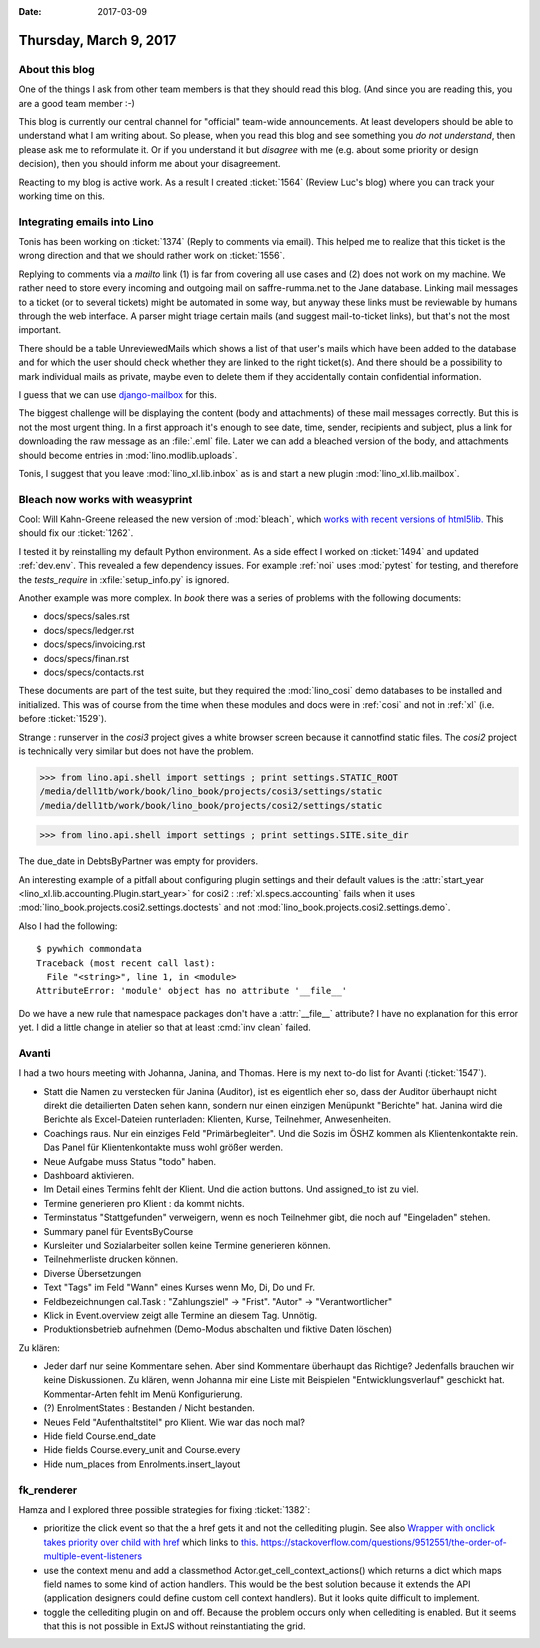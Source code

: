 :date: 2017-03-09

=======================
Thursday, March 9, 2017
=======================

About this blog
===============

One of the things I ask from other team members is that they should
read this blog. (And since you are reading this, you are a good team
member :-)

This blog is currently our central channel for "official" team-wide
announcements.  At least developers should be able to understand what
I am writing about.  So please, when you read this blog and see
something you *do not understand*, then please ask me to reformulate
it.  Or if you understand it but *disagree* with me (e.g. about some
priority or design decision), then you should inform me about your
disagreement.

Reacting to my blog is active work.  As a result I created
:ticket:`1564` (Review Luc's blog) where you can track your working
time on this.

Integrating emails into Lino
============================

Tonis has been working on :ticket:`1374` (Reply to comments via
email).  This helped me to realize that this ticket is the wrong
direction and that we should rather work on :ticket:`1556`.

Replying to comments via a `mailto` link (1) is far from covering all
use cases and (2) does not work on my machine. We rather need to store
every incoming and outgoing mail on saffre-rumma.net to the Jane
database. Linking mail messages to a ticket (or to several tickets)
might be automated in some way, but anyway these links must be
reviewable by humans through the web interface.  A parser might triage
certain mails (and suggest mail-to-ticket links), but that's not the
most important.

There should be a table UnreviewedMails which shows a list of that
user's mails which have been added to the database and for which the
user should check whether they are linked to the right ticket(s). And
there should be a possibility to mark individual mails as private,
maybe even to delete them if they accidentally contain confidential
information.

I guess that we can use `django-mailbox
<http://django-mailbox.readthedocs.io>`__ for this.

The biggest challenge will be displaying the content (body and
attachments) of these mail messages correctly. But this is not the
most urgent thing. In a first approach it's enough to see date, time,
sender, recipients and subject, plus a link for downloading the raw
message as an :file:`.eml` file. Later we can add a bleached version
of the body, and attachments should become entries in
:mod:`lino.modlib.uploads`.

Tonis, I suggest that you leave :mod:`lino_xl.lib.inbox` as is and
start a new plugin :mod:`lino_xl.lib.mailbox`.


Bleach now works with weasyprint
================================

Cool: Will Kahn-Greene released the new version of :mod:`bleach`, which
`works with recent versions of html5lib.
<https://github.com/mozilla/bleach/issues/229#issuecomment-285060949>`_
This should fix our :ticket:`1262`.

I tested it by reinstalling my default Python environment.  As a side
effect I worked on :ticket:`1494` and updated :ref:`dev.env`.  This
revealed a few dependency issues. For example :ref:`noi` uses
:mod:`pytest` for testing, and therefore the `tests_require` in
:xfile:`setup_info.py` is ignored.

Another example was more complex. In `book` there was a series of
problems with the following documents:

- docs/specs/sales.rst
- docs/specs/ledger.rst
- docs/specs/invoicing.rst
- docs/specs/finan.rst
- docs/specs/contacts.rst

These documents are part of the test suite, but they required the
:mod:`lino_cosi` demo databases to be installed and initialized. This
was of course from the time when these modules and docs were in
:ref:`cosi` and not in :ref:`xl` (i.e. before :ticket:`1529`).

Strange : runserver in the `cosi3` project gives a white browser
screen because it cannotfind static files.  The `cosi2` project is
technically very similar but does not have the problem.

>>> from lino.api.shell import settings ; print settings.STATIC_ROOT
/media/dell1tb/work/book/lino_book/projects/cosi3/settings/static
/media/dell1tb/work/book/lino_book/projects/cosi2/settings/static

>>> from lino.api.shell import settings ; print settings.SITE.site_dir


The due_date in DebtsByPartner was empty for providers.

An interesting example of a pitfall about configuring plugin settings
and their default values is the :attr:`start_year
<lino_xl.lib.accounting.Plugin.start_year>` for cosi2 :
:ref:`xl.specs.accounting` fails when it uses
:mod:`lino_book.projects.cosi2.settings.doctests` and not
:mod:`lino_book.projects.cosi2.settings.demo`.


Also I had the following::

    $ pywhich commondata
    Traceback (most recent call last):
      File "<string>", line 1, in <module>
    AttributeError: 'module' object has no attribute '__file__'

Do we have a new rule that namespace packages don't have a
:attr:`__file__` attribute? I have no explanation for this error
yet. I did a little change in atelier so that at least :cmd:`inv
clean` failed.


Avanti
======

I had a two hours meeting with Johanna, Janina, and Thomas.  Here is
my next to-do list for Avanti (:ticket:`1547`).

- Statt die Namen zu verstecken für Janina (Auditor), ist es
  eigentlich eher so, dass der Auditor überhaupt nicht direkt die
  detailierten Daten sehen kann, sondern nur einen einzigen Menüpunkt
  "Berichte" hat. Janina wird die Berichte als Excel-Dateien
  runterladen: Klienten, Kurse, Teilnehmer, Anwesenheiten.

- Coachings raus. Nur ein einziges Feld "Primärbegleiter". Und die
  Sozis im ÖSHZ kommen als Klientenkontakte rein.
  Das Panel für Klientenkontakte muss wohl größer werden.

- Neue Aufgabe muss Status "todo" haben.

- Dashboard aktivieren.

- Im Detail eines Termins fehlt der Klient. Und die action buttons.
  Und assigned_to ist zu viel.

- Termine generieren pro Klient : da kommt nichts.

- Terminstatus "Stattgefunden" verweigern, wenn es noch Teilnehmer
  gibt, die noch auf "Eingeladen" stehen.

- Summary panel für EventsByCourse

- Kursleiter und Sozialarbeiter sollen keine Termine generieren können.

- Teilnehmerliste drucken können.

- Diverse Übersetzungen

- Text "Tags" im Feld "Wann" eines Kurses wenn Mo, Di, Do und Fr.

- Feldbezeichnungen cal.Task : "Zahlungsziel" -> "Frist". "Autor" ->
  "Verantwortlicher"

- Klick in Event.overview zeigt alle Termine an diesem Tag. Unnötig.

- Produktionsbetrieb aufnehmen (Demo-Modus abschalten und fiktive
  Daten löschen)

Zu klären:

- Jeder darf nur seine Kommentare sehen.  Aber sind Kommentare
  überhaupt das Richtige? Jedenfalls brauchen wir keine
  Diskussionen. Zu klären, wenn Johanna mir eine Liste mit Beispielen
  "Entwicklungsverlauf" geschickt hat. Kommentar-Arten fehlt im Menü
  Konfigurierung.

- (?) EnrolmentStates : Bestanden / Nicht bestanden.

- Neues Feld "Aufenthaltstitel" pro Klient. Wie war das noch mal?
- Hide field Course.end_date
- Hide fields Course.every_unit and Course.every
- Hide num_places from Enrolments.insert_layout



fk_renderer
===========

Hamza and I explored three possible strategies for fixing
:ticket:`1382`:

- prioritize the click event so that the a href gets it and not the
  cellediting plugin. See also `Wrapper with onclick takes priority
  over child with href
  <https://stackoverflow.com/questions/5168319/wrapper-with-onclick-takes-priority-over-child-with-href>`__
  which links to `this
  <http://www.quirksmode.org/js/events_order.html>`__.
  https://stackoverflow.com/questions/9512551/the-order-of-multiple-event-listeners

- use the context menu and add a classmethod
  Actor.get_cell_context_actions() which returns a dict which maps
  field names to some kind of action handlers. This would be the best
  solution because it extends the API (application designers could
  define custom cell context handlers). But it looks quite difficult
  to implement.

- toggle the cellediting plugin on and off. Because the problem occurs
  only when cellediting is enabled. But it seems that this is not
  possible in ExtJS without reinstantiating the grid.
